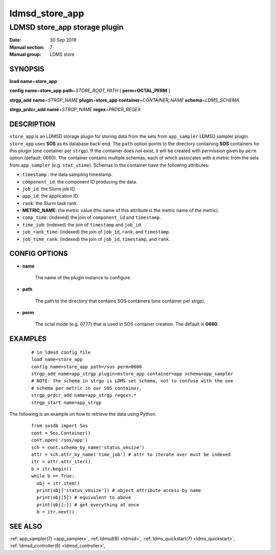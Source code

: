 .. _ldmsd_store_app:

================
ldmsd_store_app
================

-------------------------------
LDMSD store_app storage plugin
-------------------------------

:Date:   30 Sep 2019
:Manual section: 7
:Manual group: LDMS store

SYNOPSIS
========

**load** **name**\ =\ **store_app**

**config** **name**\ =\ **store_app** **path**\ =\ *STORE_ROOT_PATH* [
**perm\ =\ OCTAL_PERM** ]

**strgp_add** **name**\ =\ *STRGP_NAME* **plugin**\ =\ **store_app**
**container**\ =\ *CONTAINER_NAME* **schema**\ =\ *LDMS_SCHEMA*

**strgp_prdcr_add** **name**\ =\ *STRGP_NAME*
**regex**\ =\ *PRDCR_REGEX*

DESCRIPTION
===========

``store_app`` is an LDMSD storage plugin for storing data from the
sets from ``app_sampler`` LDMSD sampler plugin. ``store_app``
uses **SOS** as its database back-end. The ``path`` option
points to the directory containing **SOS** containers for this
plugin (one container per ``strgp``). If the container does not
exist, it will be created with permission given by ``perm`` option
(default: 0660). The container contains multiple schemas, each of which
assoicates with a metric from the sets from ``app_sampler`` (e.g.
``stat_utime``). Schemas in the container have the following
attributes:

-  ``timestamp`` : the data sampling timestamp.

-  ``component_id``: the component ID producing the data.

-  ``job_id``: the Slurm job ID.

-  ``app_id``: the application ID.

-  ``rank``: the Slurm task rank.

-  **METRIC_NAME**: the metric value (the name of this attribute is the
   metric name of the metric).

-  ``comp_time``: (indexed) the join of ``component_id`` and
   ``timestamp``.

-  ``time_job``: (indexed) the join of ``timestamp`` and
   ``job_id``.

-  ``job_rank_time``: (indexed) the join of ``job_id``,
   ``rank``, and ``timestamp``.

-  ``job_time_rank``: (indexed) the join of ``job_id``,
   ``timestamp``, and ``rank``.

CONFIG OPTIONS
==============

-  **name**

        The name of the plugin instance to configure.

-  **path**

        The path to the directory that contains SOS containers (one container per strgp).

-  **perm**

        The octal mode (e.g. 0777) that is used in SOS container creation.
        The default is **0660**.

EXAMPLES
========

   ::

      # in ldmsd config file
      load name=store_app
      config name=store_app path=/sos perm=0600
      strgp_add name=app_strgp plugin=mstore_app container=app schema=app_sampler
      # NOTE: the schema in strgp is LDMS set schema, not to confuse with the one
      # schema per metric in our SOS container.
      strgp_prdcr_add name=app_strgp regex=.*
      strgp_start name=app_strgp

The following is an example on how to retrieve the data using Python:

   ::

      from sosdb import Sos
      cont = Sos.Container()
      cont.open('/sos/app')
      sch = cont.schema_by_name('status_vmsize')
      attr = sch.attr_by_name('time_job') # attr to iterate over must be indexed
      itr = attr.attr_iter()
      b = itr.begin()
      while b == True:
        obj = itr.item()
        print(obj['status_vmsize']) # object attribute access by name
        print(obj[5]) # equivalent to above
        print(obj[:]) # get everything at once
        b = itr.next()

SEE ALSO
========

:ref:`app_sampler(7) <app_sampler>`, :ref:`ldmsd(8) <ldmsd>`, :ref:`ldms_quickstart(7) <ldms_quickstart>`,
:ref:`ldmsd_controller(8) <ldmsd_controller>`,
